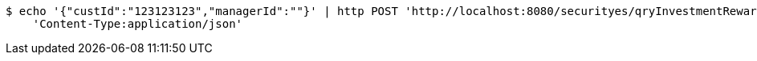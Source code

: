 [source,bash]
----
$ echo '{"custId":"123123123","managerId":""}' | http POST 'http://localhost:8080/securityes/qryInvestmentRewardList' \
    'Content-Type:application/json'
----